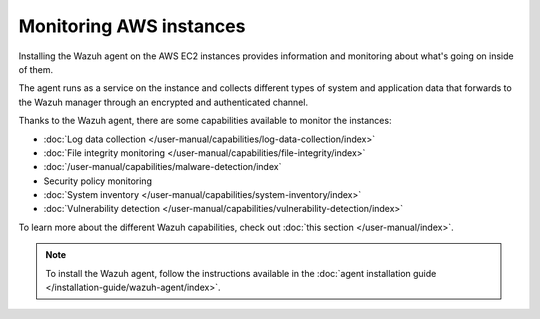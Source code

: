 .. Copyright (C) 2015, Wazuh, Inc.

.. meta::
  :description: Check out how to increase the security of AWS infrastructures by using Wazuh capabilities to monitor AWS instances with Wazuh.
  
.. _amazon_instances:

Monitoring AWS instances
========================

Installing the Wazuh agent on the AWS EC2 instances provides information and monitoring about what's going on inside of them.

The agent runs as a service on the instance and collects different types of system and application data that forwards to the Wazuh manager through an encrypted and authenticated channel.

Thanks to the Wazuh agent, there are some capabilities available to monitor the instances:

-  :doc:`Log data collection </user-manual/capabilities/log-data-collection/index>`
-  :doc:`File integrity monitoring </user-manual/capabilities/file-integrity/index>`
-  :doc:`/user-manual/capabilities/malware-detection/index`
-  Security policy monitoring
-  :doc:`System inventory </user-manual/capabilities/system-inventory/index>`
-  :doc:`Vulnerability detection </user-manual/capabilities/vulnerability-detection/index>`

To learn more about the different Wazuh capabilities, check out :doc:`this section </user-manual/index>`.

.. note::
  To install the Wazuh agent, follow the instructions available in the :doc:`agent installation guide </installation-guide/wazuh-agent/index>`.
